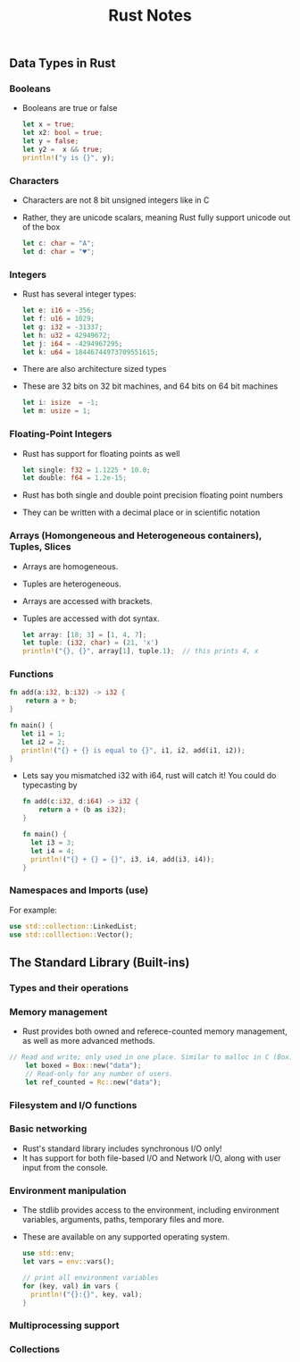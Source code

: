 #+TITLE: Rust Notes 

** Data Types in Rust 
*** Booleans
    + Booleans are true or false 
      #+BEGIN_SRC rust
         let x = true; 
         let x2: bool = true; 
         let y = false; 
         let y2 =  x && true; 
         println!("y is {}", y); 
      #+END_SRC
*** Characters
    + Characters are not 8 bit unsigned integers like in C
    + Rather, they are unicode scalars, meaning Rust fully support unicode out of the box
      #+BEGIN_SRC rust
          let c: char = "A"; 
          let d: char = "♥"; 
      #+END_SRC
*** Integers 
    + Rust has several integer types:
     #+BEGIN_SRC rust
         let e: i16 = -356; 
         let f: u16 = 1029; 
         let g: i32 = -31337;
         let h: u32 = 42949672; 
         let j: i64 = -4294967295; 
         let k: u64 = 18446744973709551615;
     #+END_SRC
    + There are also architecture sized types
    + These are 32 bits on 32 bit machines, and 64 bits on 64 bit machines 
      #+BEGIN_SRC rust
          let i: isize  = -1; 
          let m: usize = 1; 
      #+END_SRC
*** Floating-Point Integers
    + Rust has support for floating points as well 
      #+BEGIN_SRC rust
          let single: f32 = 1.1225 * 10.0; 
          let double: f64 = 1.2e-15; 
      #+END_SRC
    + Rust has both single and double point precision floating point numbers 
    + They can be written with a decimal place or in scientific notation
*** Arrays (Homongeneous and Heterogeneous containers), Tuples, Slices
    + Arrays are homogeneous. 
    + Tuples are heterogeneous.
    + Arrays are accessed with brackets.
    + Tuples are accessed with dot syntax. 
      #+BEGIN_SRC rust
          let array: [18; 3] = [1, 4, 7]; 
          let tuple: (i32, char) = (21, 'x')
          println!("{}, {}", array[1], tuple.1);  // this prints 4, x
      #+END_SRC
*** Functions
    #+BEGIN_SRC rust
          fn add(a:i32, b:i32) -> i32 {
              return a + b;
          } 

          fn main() {
             let i1 = 1; 
             let i2 = 2; 
             println!("{} + {} is equal to {}", i1, i2, add(i1, i2)); 
          }
      #+END_SRC
    + Lets say you mismatched i32 with i64, rust will catch it! You could do typecasting by 
      #+BEGIN_SRC rust
        fn add(c:i32, d:i64) -> i32 {
            return a + (b as i32); 
        }

        fn main() {
          let i3 = 3; 
          let i4 = 4; 
          println!("{} + {} = {}", i3, i4, add(i3, i4)); 
        }
    #+END_SRC
*** Namespaces and Imports (use)  
   For example: 
   #+BEGIN_SRC rust
        use std::collection::LinkedList; 
        use std::colllection::Vector(); 
    #+END_SRC

** The Standard Library (Built-ins) 
*** Types and their operations
*** Memory management
    + Rust provides both owned and referece-counted memory management, as well as more advanced methods. 
    #+BEGIN_SRC rust
    // Read and write; only used in one place. Similar to malloc in C (Box), allocating enough memory to store this string. 
        let boxed = Box::new("data"); 
        // Read-only for any number of users.
        let ref_counted = Rc::new("data"); 
    #+END_SRC
*** Filesystem and I/O functions
*** Basic networking
    + Rust's standard library includes synchronous I/O only!
    + It has support for both file-based I/O and Network I/O, along with user input from the console.
*** Environment manipulation 
    + The stdlib provides access to the environment, including environment variables, arguments, paths, temporary files and more.
    + These are available on any supported operating system.
      #+BEGIN_SRC rust
          use std::env; 
          let vars = env::vars(); 

          // print all environment variables 
          for (key, val) in vars {
            println!("{}:{}", key, val); 
          }
      #+END_SRC
*** Multiprocessing support
*** Collections
